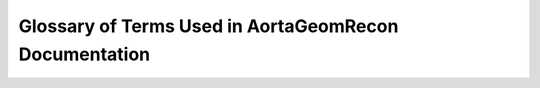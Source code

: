 Glossary of Terms Used in AortaGeomRecon Documentation
======================================================


.. glossary::
    
    Aorta 
        The aorta is the largest artery of the body and carries blood from the heart to the circulatory system. It has several sections: The Aortic Root, the transition point where blood first exits the heart, functions as the water main of the body.

    Ascending Aorta
        The ascending aorta is the first part of the aorta, which is the largest blood vessel in your body. It comes out of your heart and pumps blood through the aortic arch and into the descending aorta.

    Descending Aorta
        The descending aorta is the longest part of your aorta (the largest artery in your body). It begins after your left subclavian artery branches from your aortic arch, and it extends downward into your belly.

    DICOM
        Digital Imaging and Communications in Medicine (DICOM) is the standard for the communication and management of medical imaging information and related data.

    Organ Segmentation
      The definition of the organ boundary or the organ segmentation is helpful for orientation and identification of the regions of interests inside the organ during the diagnostic or treatment procedure. Further, it allows the volume estimation of the organ.

    Qualified coefficient
        The coefficient used in deteriming the threshold for `LabelStatisticsImageFilter <https://simpleitk.org/doxygen/latest/html/classitk_1_1simple_1_1LabelStatisticsImageFilter.html>`_

    3D Slicer
        `3D Slicer <https://www.slicer.org/>`_ (Slicer) is a free and open source software package for image analysis and scientific visualization. Slicer is used in a variety of medical applications, including autism, multiple sclerosis, systemic lupus erythematosus, prostate cancer, lung cancer, breast cancer, schizophrenia, orthopedic biomechanics, COPD, cardiovascular disease and neurosurgery.